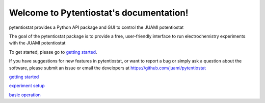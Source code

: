 .. Pytentiostat documentation master file, created by
   sphinx-quickstart on Sat Nov 23 21:28:51 2019.
   You can adapt this file completely to your liking, but it should at least
   contain the root `toctree` directive.

========================================
Welcome to Pytentiostat's documentation!
========================================

pytentiostat provides a Python API package and GUI to control the JUAMI potentiostat

The goal of the pytentiostat package is to provide a free, user-friendly interface to run electrochemistry experiments
with the JUAMI potentiostat

To get started, please go to `getting started <gettingstarted.html>`_.

If you have suggestions for new features in pytentiostat, or want to report a bug or simply ask a question about the
software, please submit an issue or email the developers at `<https://github.com/juami/pytentiostat>`_


`getting started <gettingstarted.html>`_


`experiment setup <experimentsetup.html>`_


`basic operation <basic_operation.html>`_

